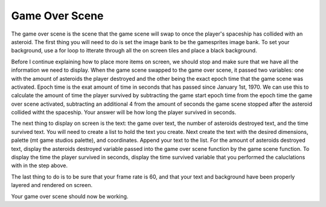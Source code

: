 .. _game_over_scene:

Game Over Scene
===============

The game over scene is the scene that the game scene will swap to once the player's spaceship has collided with an asteroid. The first thing you will need to do is set the image bank to be the gamesprites image bank. To set your background, use a for loop to itterate through all the on screen tiles and place a black background.

.. code-block:: python
  :linenos:

    # The image bank for the game
    image_bank_1 = stage.Bank.from_bmp16("gamesprite.bmp")

    # sets the background to image 1 in the bank
    background = stage.Grid(image_bank_1, 10, 8)
    for x_location in range(constants.SCREEN_GRID_X):
        for y_location in range(constants.SCREEN_GRID_X):
            background.tile(x_location, y_location, 1)

Before I continue explaining how to place more items on screen, we should stop and make sure that we have all the information we need to display. When the game scene swapped to the game over scene, it passed two variables: one with the amount of asteroids the player destroyed and the other being the exact epoch time that the game scene was activated. Epoch time is the exat amount of time in seconds that has passed since January 1st, 1970. We can use this to calculate the amount of time the player survived by subtracting the game start epoch time from the epoch time the game over scene activated, subtracting an additional 4 from the amount of seconds the game scene stopped after the asteroid collided witht the spaceship. Your answer will be how long the player survived in seconds.

.. code-block:: python
  :linenos:

    # Converting epoch time to seconds
    seconds_survived = time.time() - time_start - 4

The next thing to display on screen is the text: the game over text, the number of asteroids destroyed text, and the time survived text. You will need to create a list to hold the text you create. Next create the text with the desired dimensions, palette (mt game studios palette), and coordinates. Append your text to the list. For the amount of asteroids destroyed text, display the asteroids destroyed variable passed into the game over scene function by the game scene function. To display the time the player survived in seconds, display the time survived variable that you performed the caluclations with in the step above.

.. code-block:: python
  :linenos:

    # The list that holds all the text
    text = []

    # The game over text
    text1 = stage.Text(width=45, height=30, font=None,
                       palette=constants.SCORE_PALETTE, buffer=None)
    text1.move(50, 5)
    text1.text("Game Over")
    text.append(text1)

    # This text displays how many asteroids the user destroyed
    text2 = stage.Text(width=45, height=30, font=None,
                       palette=constants.SCORE_PALETTE, buffer=None)
    text2.move(5, 40)
    text2.text("Asteroids Shot: {0}".format(asteroids_destroyed))
    text.append(text2)

    # This text displays how many asteroids the user destroyed
    text3 = stage.Text(width=45, height=30, font=None,
                       palette=constants.SCORE_PALETTE, buffer=None)
    text3.move(5, 80)
    text3.text("Alive: {0} seconds".format(seconds_survived))
    text.append(text3)

The last thing to do is to be sure that your frame rate is 60, and that your text and background have been properly layered and rendered on screen.

.. code-block:: python
  :linenos:

    # create a stage for the background to show up on
    #   and set the frame rate to 60fps
    game = stage.Stage(ugame.display, 60)
    # set the layers, items show up in order
    game.layers = text + [background]
    # render the background and inital location of sprite list
    # most likely you will only render background once per scene
    game.render_block()

Your game over scene should now be working.